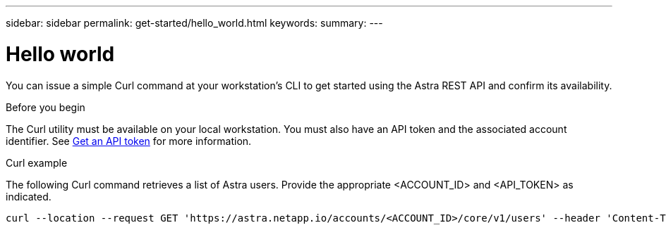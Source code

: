 ---
sidebar: sidebar
permalink: get-started/hello_world.html
keywords:
summary:
---

= Hello world
:hardbreaks:
:nofooter:
:icons: font
:linkattrs:
:imagesdir: ./media/

[.lead]
You can issue a simple Curl command at your workstation’s CLI to get started using the Astra REST API and confirm its availability.

.Before you begin

The Curl utility must be available on your local workstation. You must also have an API token and the associated account identifier. See link:get_api_token.html[Get an API token] for more information.

.Curl example

The following Curl command retrieves a list of Astra users. Provide the appropriate <ACCOUNT_ID> and <API_TOKEN> as indicated.

[source,curl]
curl --location --request GET 'https://astra.netapp.io/accounts/<ACCOUNT_ID>/core/v1/users' --header 'Content-Type: application/json' --header 'Authorization: Bearer <API_TOKEN>'
